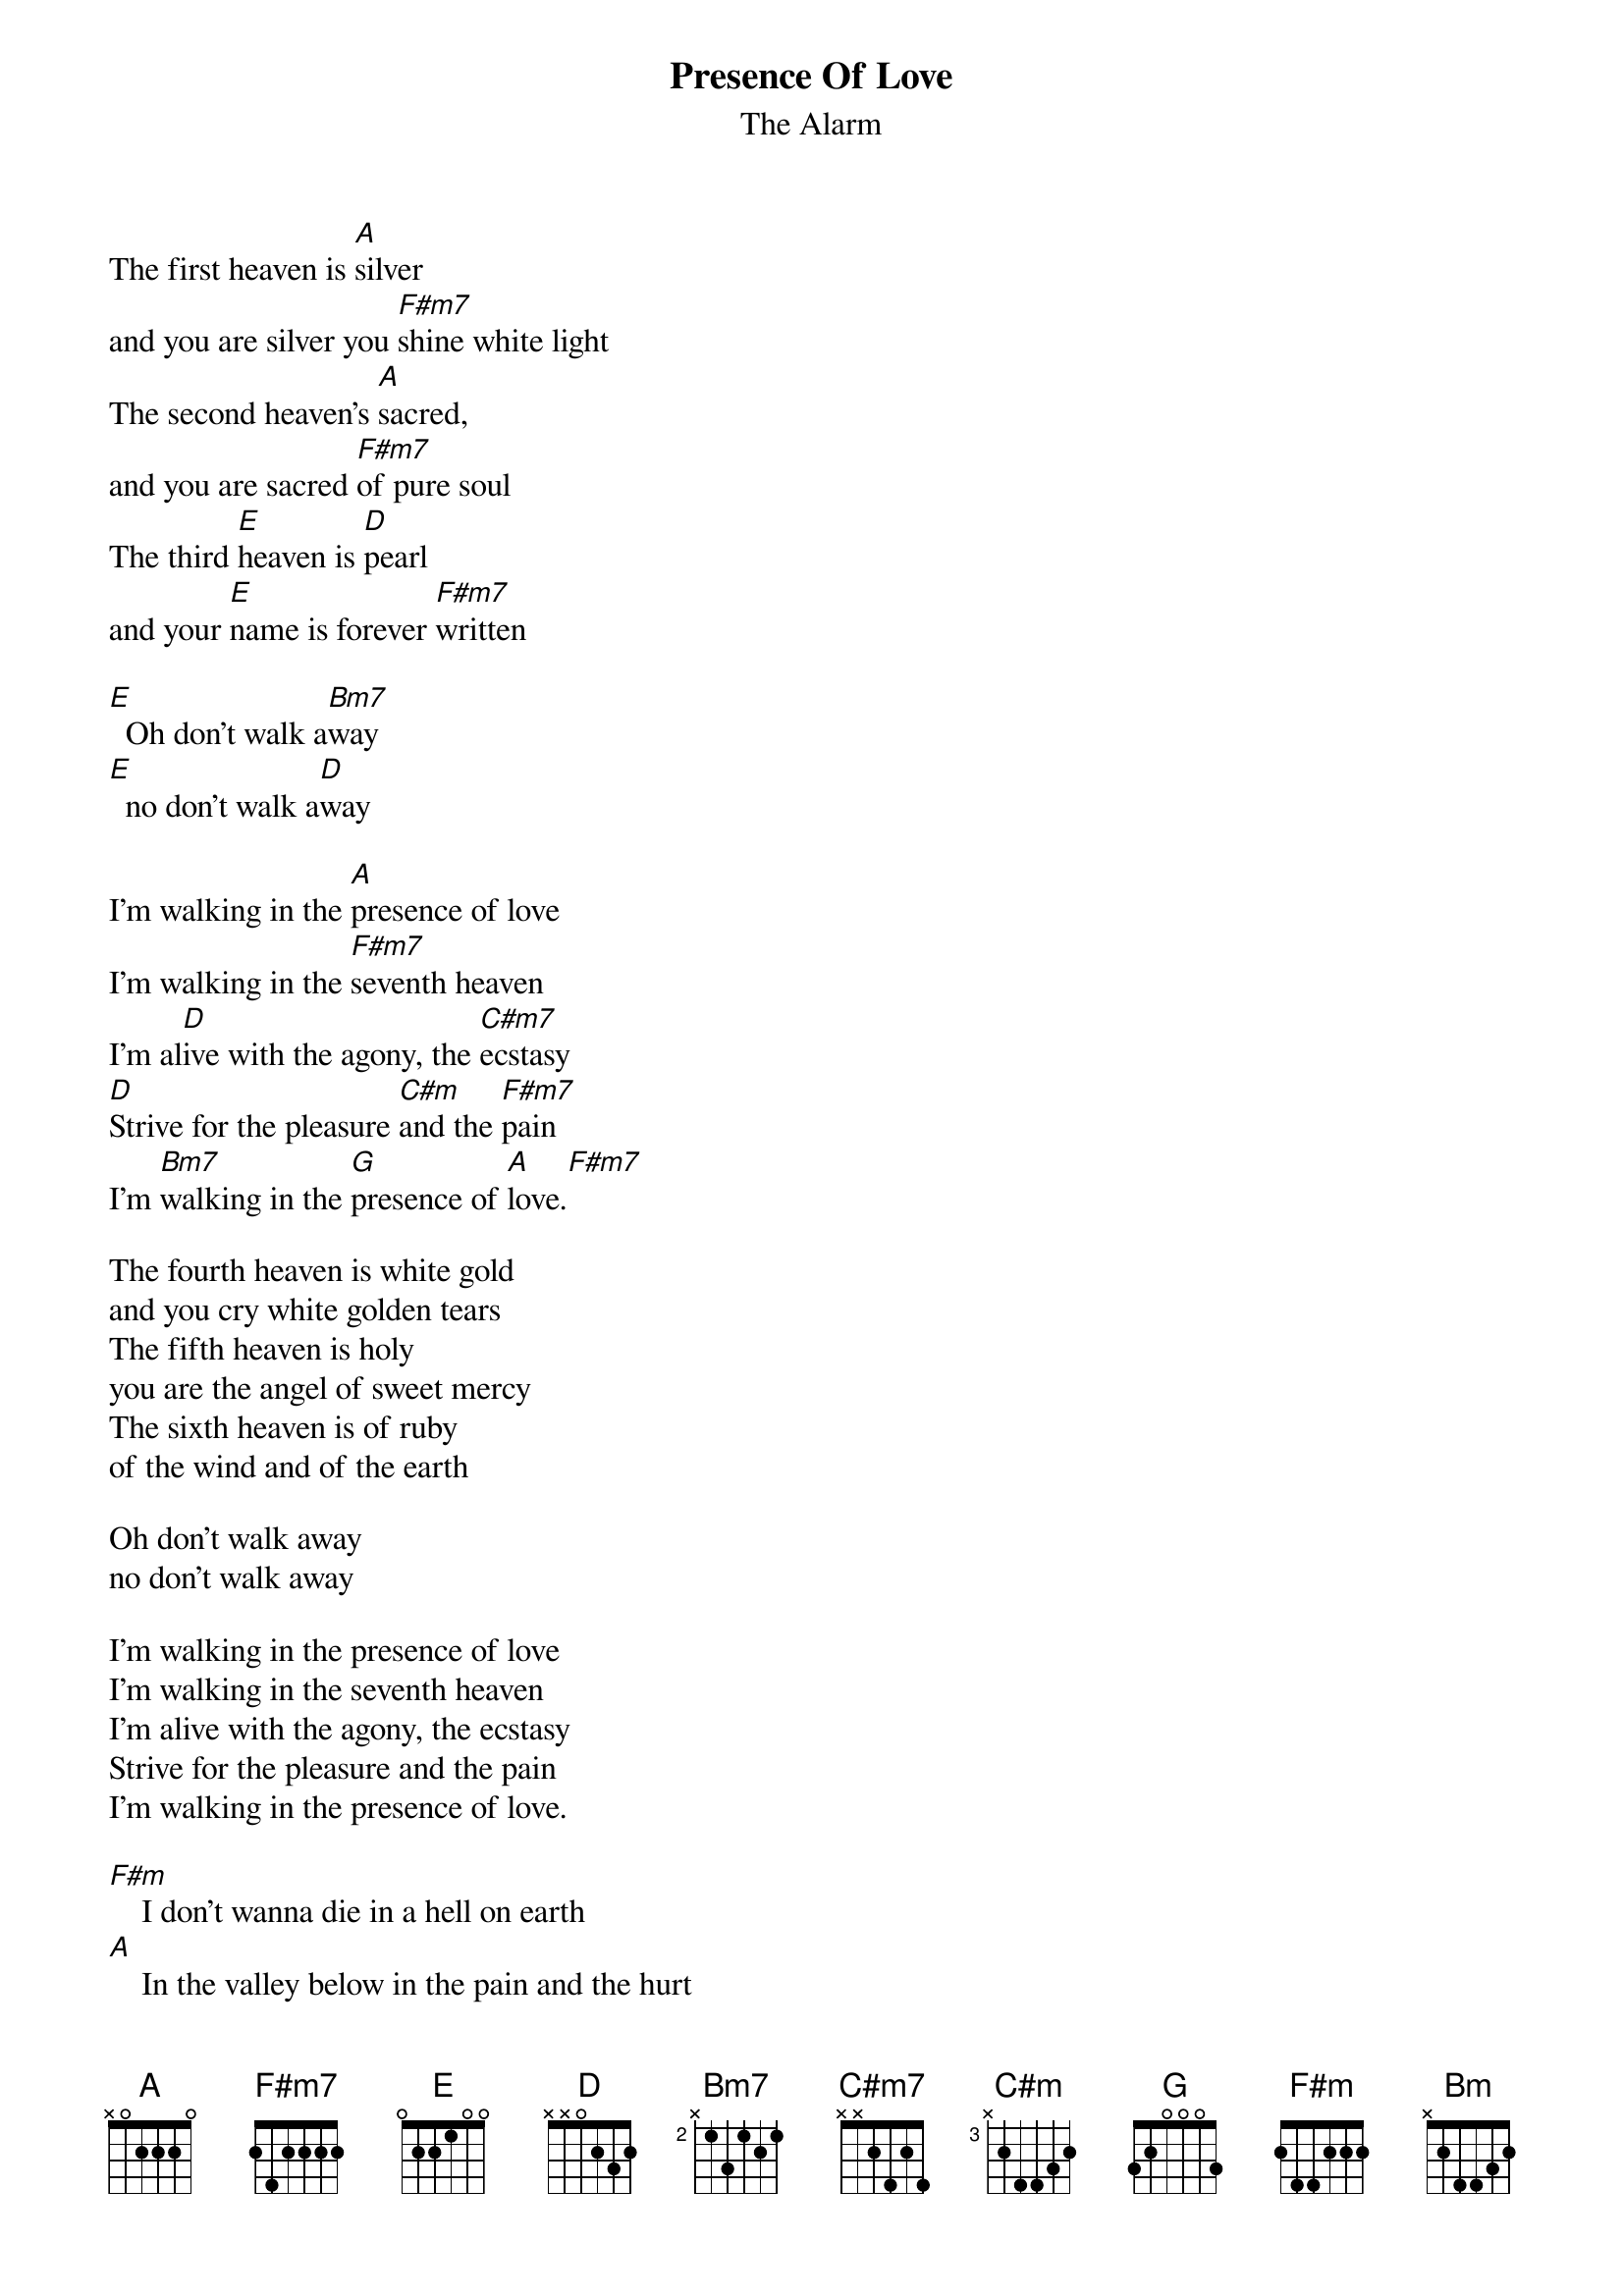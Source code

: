 # From: euaphe@eua.ericsson.se (Peter Henriksson)
{t:Presence Of Love}
{st:The Alarm}
{define F#m7 base-fret 1 frets 2 4 2 2 2 2}
{define C#m base-fret 3 frets x 2 4 4 3 2}

The first heaven is [A]silver 
and you are silver you [F#m7]shine white light
The second heaven's [A]sacred, 
and you are sacred [F#m7]of pure soul
The third [E]heaven is [D]pearl 
and your [E]name is forever [F#m7]written

[E]  Oh don't walk a[Bm7]way 
[E]  no don't walk a[D]way

I'm walking in the [A]presence of love
I'm walking in the [F#m7]seventh heaven
I'm al[D]ive with the agony, the [C#m7]ecstasy
[D]Strive for the pleasure [C#m]and the [F#m7]pain
I'm [Bm7]walking in the [G]presence of [A]love.[F#m7]

The fourth heaven is white gold
and you cry white golden tears
The fifth heaven is holy
you are the angel of sweet mercy
The sixth heaven is of ruby
of the wind and of the earth

Oh don't walk away 
no don't walk away

I'm walking in the presence of love
I'm walking in the seventh heaven
I'm alive with the agony, the ecstasy
Strive for the pleasure and the pain
I'm walking in the presence of love.

[F#m]    I don't wanna die in a hell on earth
[A]    In the valley below in the pain and the hurt
[Bm]    In the sea of Danger drowning [D]me
    there's a ray of hope when I'm walking in the 
    [A]presence of love

{c:repeat chorus}
